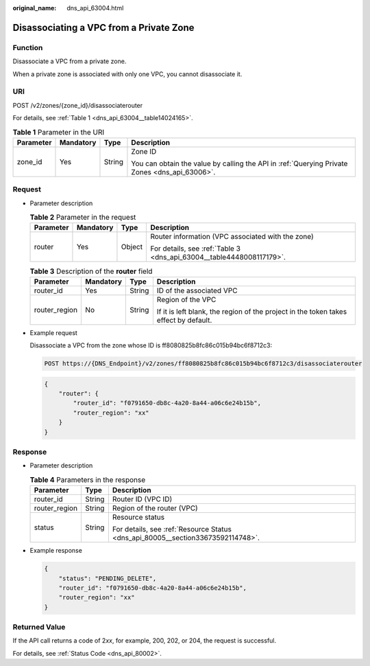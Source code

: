 :original_name: dns_api_63004.html

.. _dns_api_63004:

Disassociating a VPC from a Private Zone
========================================

Function
--------

Disassociate a VPC from a private zone.

When a private zone is associated with only one VPC, you cannot disassociate it.

URI
---

POST /v2/zones/{zone_id}/disassociaterouter

For details, see :ref:`Table 1 <dns_api_63004__table14024165>`.

.. _dns_api_63004__table14024165:

.. table:: **Table 1** Parameter in the URI

   +-----------------+-----------------+-----------------+-----------------------------------------------------------------------------------------------+
   | Parameter       | Mandatory       | Type            | Description                                                                                   |
   +=================+=================+=================+===============================================================================================+
   | zone_id         | Yes             | String          | Zone ID                                                                                       |
   |                 |                 |                 |                                                                                               |
   |                 |                 |                 | You can obtain the value by calling the API in :ref:`Querying Private Zones <dns_api_63006>`. |
   +-----------------+-----------------+-----------------+-----------------------------------------------------------------------------------------------+

Request
-------

-  Parameter description

   .. table:: **Table 2** Parameter in the request

      +-----------------+-----------------+-----------------+----------------------------------------------------------------------+
      | Parameter       | Mandatory       | Type            | Description                                                          |
      +=================+=================+=================+======================================================================+
      | router          | Yes             | Object          | Router information (VPC associated with the zone)                    |
      |                 |                 |                 |                                                                      |
      |                 |                 |                 | For details, see :ref:`Table 3 <dns_api_63004__table4448008117179>`. |
      +-----------------+-----------------+-----------------+----------------------------------------------------------------------+

   .. _dns_api_63004__table4448008117179:

   .. table:: **Table 3** Description of the **router** field

      +-----------------+-----------------+-----------------+--------------------------------------------------------------------------------------+
      | Parameter       | Mandatory       | Type            | Description                                                                          |
      +=================+=================+=================+======================================================================================+
      | router_id       | Yes             | String          | ID of the associated VPC                                                             |
      +-----------------+-----------------+-----------------+--------------------------------------------------------------------------------------+
      | router_region   | No              | String          | Region of the VPC                                                                    |
      |                 |                 |                 |                                                                                      |
      |                 |                 |                 | If it is left blank, the region of the project in the token takes effect by default. |
      +-----------------+-----------------+-----------------+--------------------------------------------------------------------------------------+

-  Example request

   Disassociate a VPC from the zone whose ID is ff8080825b8fc86c015b94bc6f8712c3:

   .. code-block:: text

      POST https://{DNS_Endpoint}/v2/zones/ff8080825b8fc86c015b94bc6f8712c3/disassociaterouter

   .. code-block::

      {
          "router": {
              "router_id": "f0791650-db8c-4a20-8a44-a06c6e24b15b",
              "router_region": "xx"
          }
      }

Response
--------

-  Parameter description

   .. table:: **Table 4** Parameters in the response

      +-----------------------+-----------------------+---------------------------------------------------------------------------------+
      | Parameter             | Type                  | Description                                                                     |
      +=======================+=======================+=================================================================================+
      | router_id             | String                | Router ID (VPC ID)                                                              |
      +-----------------------+-----------------------+---------------------------------------------------------------------------------+
      | router_region         | String                | Region of the router (VPC)                                                      |
      +-----------------------+-----------------------+---------------------------------------------------------------------------------+
      | status                | String                | Resource status                                                                 |
      |                       |                       |                                                                                 |
      |                       |                       | For details, see :ref:`Resource Status <dns_api_80005__section33673592114748>`. |
      +-----------------------+-----------------------+---------------------------------------------------------------------------------+

-  Example response

   .. code-block::

      {
          "status": "PENDING_DELETE",
          "router_id": "f0791650-db8c-4a20-8a44-a06c6e24b15b",
          "router_region": "xx"
      }

Returned Value
--------------

If the API call returns a code of 2\ *xx*, for example, 200, 202, or 204, the request is successful.

For details, see :ref:`Status Code <dns_api_80002>`.
